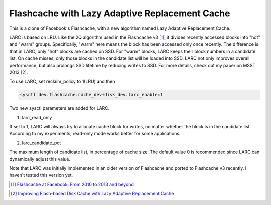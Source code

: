 ===============================================
Flashcache with Lazy Adaptive Replacement Cache
===============================================

This is a clone of Facebook's Flashcache, with a new algorithm named Lazy Adaptive Replacement Cache.

LARC is based on LRU. Like the 2Q algorithm used in the Flashcache v3 [1]_, it divides recently accessed blocks into "hot" and "warm" groups. Specifically, "warm" here means the block has been accessed only once recently. The difference is that in LARC, only "hot" blocks are cached on SSD. For "warm" blocks, LARC keeps their block numbers in a candidate list. On cache misses, only those blocks in the candidate list will be loaded into SSD. LARC not only improves overall performance, but also prolongs SSD lifetime by reducing writes to SSD. For more details, check out my paper on MSST 2013 [2]_.

To use LARC, set reclaim_policy to 1(LRU) and then

.. sourcecode:: bash

                sysctl dev.flashcache.cache_dev+disk_dev.larc_enable=1

Two new sysctl parameters are added for LARC.

1. larc_read_only

If set to 1, LARC will always try to allocate cache block for writes, no matter whether the block is in the candidate list. According to my experiments, read-only mode works better for some applications.

2. larc_candidate_pct

The maximum length of candidate list, in percentage of cache size. The default value 0 is recommended since LARC can dynamically adjust this value.

Note that LARC was initially implemented in an older version of Flashcache and ported to Flashcache v3 recently. I haven't tested this version yet.

.. [1] `Flashcache at Facebook: From 2010 to 2013 and beyond`_
.. _`Flashcache at Facebook: From 2010 to 2013 and beyond`: https://www.facebook.com/notes/facebook-engineering/flashcache-at-facebook-from-2010-to-2013-and-beyond/10151725297413920
.. [2] `Improving Flash-based Disk Cache with Lazy Adaptive Replacement Cache`_
.. _`Improving Flash-based Disk Cache with Lazy Adaptive Replacement Cache`: http://ieeexplore.ieee.org/xpl/articleDetails.jsp?arnumber=6558447&punumber%3D6554307%26sortType%3Dasc_p_Sequence%26filter%3DAND%28p_IS_Number%3A6558419%29%26pageNumber%3D2
